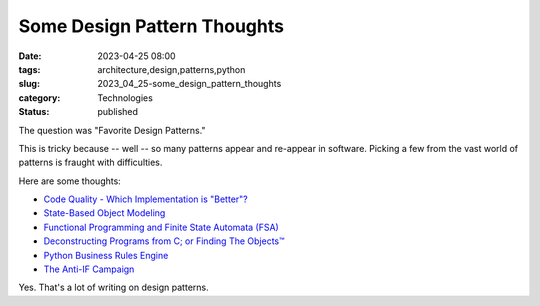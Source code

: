Some Design Pattern Thoughts
############################

:date: 2023-04-25 08:00
:tags: architecture,design,patterns,python
:slug: 2023_04_25-some_design_pattern_thoughts
:category: Technologies
:status: published

The question was "Favorite Design Patterns."

This is tricky because -- well -- so many patterns appear and re-appear in software.
Picking a few from the vast world of patterns is fraught with difficulties.

Here are some thoughts:

- `Code Quality - Which Implementation is "Better"? <{filename}/blog/2007/01/2007_01_03-code_quality_which_implementation_is_better.rst>`_

- `State-Based Object Modeling <{filename}/blog/2007/06/2007_06_25-state_based_object_modeling.rst>`_

- `Functional Programming and Finite State Automata (FSA) <{filename}/blog/2022/11/2022_11_29-functional_programming_and_finite_state_automata_fsa.rst>`_

- `Deconstructing Programs from C; or Finding The Objects™ <{filename}/blog/2007/09/2007_09_21-deconstructing_programs_from_c_or_finding_the_objects.rst>`_

- `Python Business Rules Engine <{filename}/blog/2009/02/2009_02_20-python_business_rules_engine.rst>`_

- `The Anti-IF Campaign <{filename}/blog/2010/12/2010_12_27-the_anti_if_campaign.rst>`_

Yes. That's a lot of writing on design patterns.
